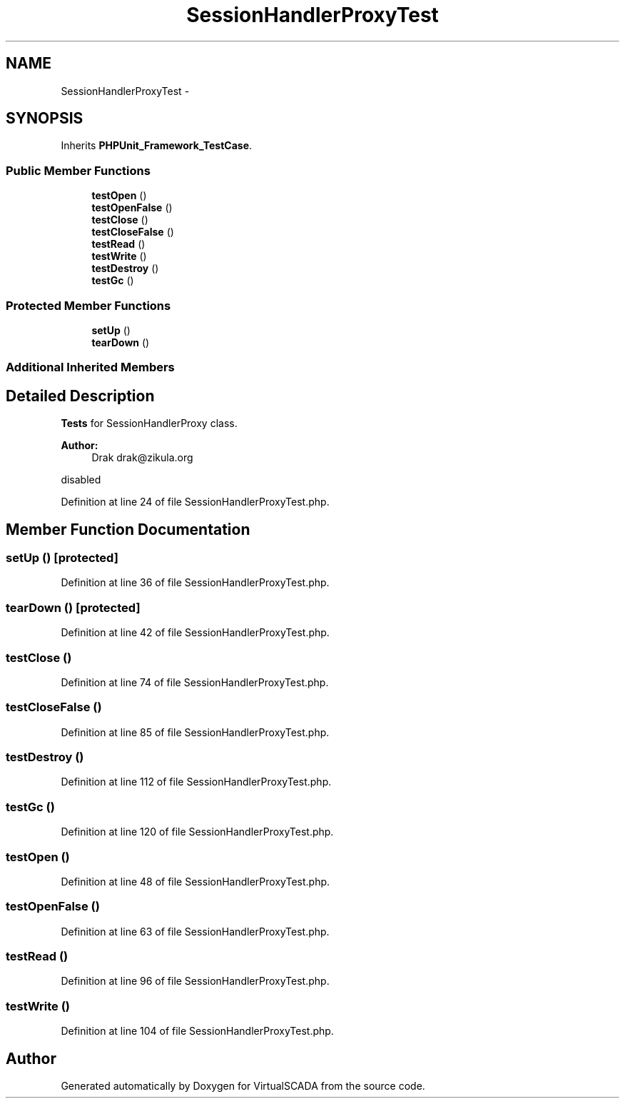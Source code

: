 .TH "SessionHandlerProxyTest" 3 "Tue Apr 14 2015" "Version 1.0" "VirtualSCADA" \" -*- nroff -*-
.ad l
.nh
.SH NAME
SessionHandlerProxyTest \- 
.SH SYNOPSIS
.br
.PP
.PP
Inherits \fBPHPUnit_Framework_TestCase\fP\&.
.SS "Public Member Functions"

.in +1c
.ti -1c
.RI "\fBtestOpen\fP ()"
.br
.ti -1c
.RI "\fBtestOpenFalse\fP ()"
.br
.ti -1c
.RI "\fBtestClose\fP ()"
.br
.ti -1c
.RI "\fBtestCloseFalse\fP ()"
.br
.ti -1c
.RI "\fBtestRead\fP ()"
.br
.ti -1c
.RI "\fBtestWrite\fP ()"
.br
.ti -1c
.RI "\fBtestDestroy\fP ()"
.br
.ti -1c
.RI "\fBtestGc\fP ()"
.br
.in -1c
.SS "Protected Member Functions"

.in +1c
.ti -1c
.RI "\fBsetUp\fP ()"
.br
.ti -1c
.RI "\fBtearDown\fP ()"
.br
.in -1c
.SS "Additional Inherited Members"
.SH "Detailed Description"
.PP 
\fBTests\fP for SessionHandlerProxy class\&.
.PP
\fBAuthor:\fP
.RS 4
Drak drak@zikula.org
.RE
.PP
disabled 
.PP
Definition at line 24 of file SessionHandlerProxyTest\&.php\&.
.SH "Member Function Documentation"
.PP 
.SS "setUp ()\fC [protected]\fP"

.PP
Definition at line 36 of file SessionHandlerProxyTest\&.php\&.
.SS "tearDown ()\fC [protected]\fP"

.PP
Definition at line 42 of file SessionHandlerProxyTest\&.php\&.
.SS "testClose ()"

.PP
Definition at line 74 of file SessionHandlerProxyTest\&.php\&.
.SS "testCloseFalse ()"

.PP
Definition at line 85 of file SessionHandlerProxyTest\&.php\&.
.SS "testDestroy ()"

.PP
Definition at line 112 of file SessionHandlerProxyTest\&.php\&.
.SS "testGc ()"

.PP
Definition at line 120 of file SessionHandlerProxyTest\&.php\&.
.SS "testOpen ()"

.PP
Definition at line 48 of file SessionHandlerProxyTest\&.php\&.
.SS "testOpenFalse ()"

.PP
Definition at line 63 of file SessionHandlerProxyTest\&.php\&.
.SS "testRead ()"

.PP
Definition at line 96 of file SessionHandlerProxyTest\&.php\&.
.SS "testWrite ()"

.PP
Definition at line 104 of file SessionHandlerProxyTest\&.php\&.

.SH "Author"
.PP 
Generated automatically by Doxygen for VirtualSCADA from the source code\&.
